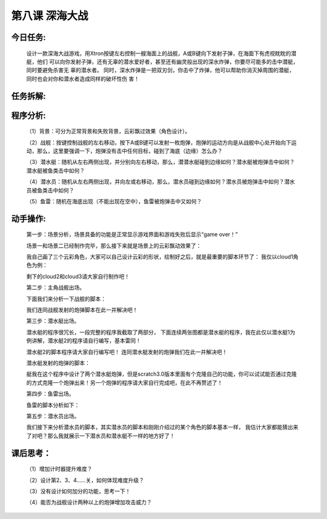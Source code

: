 第八课 深海大战
=================

今日任务:  
""""""""""""

    设计一款深海大战游戏，用Xtron按键左右控制一艘海面上的战舰，A或B键向下发射子弹，在海面下有虎视眈眈的潜艇，他们
    可以向你发射子弹，还有无辜的潜水爱好者，甚至还有幽灵般出现的深水炸弹，你要尽可能多的击中潜艇，同时要避免杀害无
    辜的潜水者。
    同时，深水炸弹是一把双刃剑，你击中了炸弹，他可以帮助你消灭掉周围的潜艇，同时也会对你和潜水者造成同样的破坏性伤
    害！

任务拆解:
""""""""""""

    .. image:: images/SH1.png
       :width: 500

程序分析:
""""""""""""

    （1）背景：可分为正常背景和失败背景，云彩飘过效果（角色设计）。

    （2）战舰：按键控制战舰的左右移动，按下A或B键可以发射一枚炮弹，炮弹的运动方向是从战舰中心处开始向下运动，那么，这里要强调一下，炮弹没有击中任何目标，碰到了海底（边缘）怎么办？

    （3）潜水艇：随机从左右两侧出现，并分别向左右移动，那么，潜潜水艇碰到边缘如何？潜水艇被炮弹击中如何？潜水艇被鱼类击中如何？

    （4）潜水员：随机从左右两侧出现，并向左或右移动，那么，潜水员碰到边缘如何？潜水员被炮弹击中如何？潜水员被鱼类击中如何？

    （5）鱼雷：随机在海底出现（不能出现在空中），鱼雷被炮弹击中又如何？

动手操作:
""""""""""""

    第一步：场景分析，场景具备的功能是正常显示游戏界面和游戏失败后显示“game over！”

    .. image:: images/SH2.png
       :width: 500

    .. image:: images/SH3.png
       :width: 500

    场景一和场景二已经制作完毕，那么接下来就是场景上的云彩飘动效果了：

    .. image:: images/SH4.png
       :width: 500

    我自己画了三个云彩角色，大家可以自己设计云彩的形状，绘制好之后，就是最重要的脚本环节了：
    我仅以cloud1角色为例：

    .. image:: images/SH5.png
       :width: 700

    剩下的cloud2和cloud3请大家自行制作吧！

    第二步：主角战舰出场。

    .. image:: images/SH6.png
       :width: 500

    下面我们来分析一下战舰的脚本：

    .. image:: images/SH7.png
       :width: 800

    我们连同战舰发射的炮弹脚本在此一并解决吧！

    .. image:: images/SH8.png
       :width: 80

    .. image:: images/SH9.png
       :width: 800

    .. image:: images/SH10.png
       :width: 500

    第三步：潜水艇出场。

    .. image:: images/SH11.png
       :width: 500

    潜水艇的程序很冗长，一段完整的程序我截取了两部分，
    下面连续两张图都是潜水艇的程序，我在此仅以潜水艇1为例讲解，潜水艇2的程序请自行编写，基本雷同！

    .. image:: images/SH12.png
       :width: 800

    .. image:: images/SH13.png
       :width: 800

    潜水艇2的脚本程序请大家自行编写吧！
    连同潜水艇发射的炮弹我们在此一并解决吧！

    .. image:: images/SH14.png
       :width: 500

    潜水艇发射的炮弹的脚本：

    .. image:: images/SH15.png
       :width: 800

    艇我在这个程序中设计了两个潜水艇炮弹，但是scratch3.0版本里面有个克隆自己的功能，你可以试试能否通过克隆的方式克隆一个炮弹出来！另一个炮弹的程序请大家自行完成吧，在此不再赘述了！

    第四步：鱼雷出场。

    .. image:: images/SH16.png
       :width: 500

    鱼雷的脚本分析如下：

    .. image:: images/SH17.png
       :width: 800

    第五步：潜水员出场。

    .. image:: images/SH18.png
       :width: 500

    我们接下来分析潜水员的脚本，其实潜水员的脚本和刚刚介绍过的某个角色的脚本基本一样，
    我估计大家都能猜出来了对吧？那么我就展示一下潜水员和潜水艇不一样的地方好了！

    .. image:: images/SH19.png
       :width: 800

课后思考：
""""""""""""

    （1）增加计时器提升难度？

    （2）设计第2、3、4……关，如何体现难度升级？

    （3）没有设计如何加分的功能，思考一下！

    （4）能否为战舰设计两种以上的炮弹增加攻击威力？



